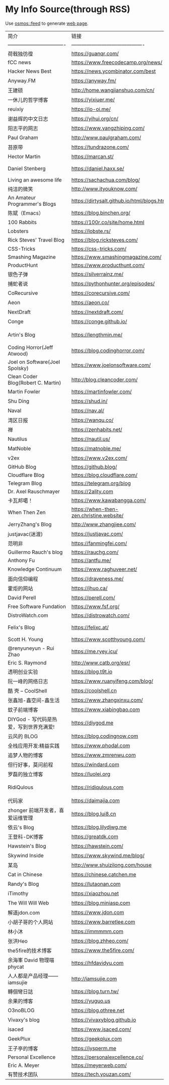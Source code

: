 * My Info Source(through RSS)
Use [[https://github.com/osmoscraft/osmosfeed][osmos::feed]] to generate [[https://tianheg.github.io/feed/][web page]].
| 简介                                 | 链接                                          | 标签                                             |
| ---------------------------------- | ------------------------------------------- | ---------------------------------------------- |
| 荷戟独彷徨                              | https://guanqr.com/                         | 生活; 思想; 技术                                     |
| fCC news                           | https://www.freecodecamp.org/news/          | CSS; JS; Vue; andsoon                          |
| Hacker News Best                   | https://news.ycombinator.com/best           | 技术                                             |
| Anyway.FM                          | https://anyway.fm/                          | 播客; 设计                                         |
| 王建硕                                | http://home.wangjianshuo.com/cn/            | 思想                                             |
| 一休儿的哲学博客                           | https://yixiuer.me/                         | 哲学; 思想                                         |
| reuixiy                            | https://io-oi.me/                           | 技术; 生活                                         |
| 谢益辉的中文日志                           | https://yihui.org/cn/                       | 读书笔记; 思想                                       |
| 阳志平的网志                             | https://www.yangzhiping.com/                | 认知科学                                           |
| Paul Graham                        | http://www.paulgraham.com/                  | 《黑客与画家》作者                                      |
| 苔原带                                | https://tundrazone.com/                     | 思考; 阅读                                         |
| Hector Martin                      | https://marcan.st/                          | 逆向; 极客                                         |
| Daniel Stenberg                    | https://daniel.haxx.se/                     | founder and lead developer of cURL and libcurl |
| Living an awesome life             | https://sachachua.com/blog/                 | Emacs                                          |
| 纯洁的微笑                              | http://www.ityouknow.com/                   | Java; SpringBoot                               |
| An Amateur Programmer's Blogs      | https://dirtysalt.github.io/html/blogs.html | Orgmode                                        |
| 陈斌（Emacs）                          | https://blog.binchen.org/                   | Emacs                                          |
| 100 Rabbits                        | https://100r.co/site/home.html              | Travel; 旅行                                     |
| Lobsters                           | https://lobste.rs/                          | Like HN; but focus on computing                |
| Rick Steves’ Travel Blog           | https://blog.ricksteves.com/                | Travel; 旅行                                     |
| CSS-Tricks                         | https://css-tricks.com/                     | CSS; JS                                        |
| Smashing Magazine                  | https://www.smashingmagazine.com/           | CSS; JS; Vue; andsoon                          |
| ProductHunt                        | https://www.producthunt.com/                | bestnewproducts                                |
| 银色子弹                               | https://silverrainz.me/                     | 向Ta学习; Sphinx笔记系统                              |
| 捕蛇者说                               | https://pythonhunter.org/episodes/          | 播客; Python                                     |
| CoRecursive                        | https://corecursive.com/                    | 播客; 技术                                         |
| Aeon                               | https://aeon.co/                            | 思想                                             |
| NextDraft                          | https://nextdraft.com/                      | 新闻                                             |
| Conge                              | https://conge.github.io/                    | 生活                                             |
| Artin's Blog                       | https://lengthmin.me/                       | Python / React / Nodejs（我大概也会沿着这种技术路径）         |
| Coding Horror(Jeff Atwood)         | https://blog.codinghorror.com/              | Stack Overflow founder                         |
| Joel on Software(Joel Spolsky)     | https://www.joelonsoftware.com/             | 推荐                                             |
| Clean Coder Blog(Robert C. Martin) | http://blog.cleancoder.com/                 | 推荐                                             |
| Martin Fowler                      | https://martinfowler.com/                   | 《重构》作者                                         |
| Shu Ding                           | https://shud.in/                            | 思考; 艺术                                         |
| Naval                              | https://nav.al/                             | 思考; 认知; 财富                                     |
| 湾区日报                               | https://wanqu.co/                           | 创业; 技术                                         |
| 禅                                  | https://zenhabits.net/                      | 思想; 生活方式                                       |
| Nautilus                           | https://nautil.us/                          | 科技; 生物; 文化                                     |
| MatNoble                           | https://matnoble.me/                        | 数学                                             |
| v2ex                               | https://www.v2ex.com/                       | 技术论坛                                           |
| GitHub Blog                        | https://github.blog/                        | GitHub                                         |
| Cloudflare Blog                    | https://blog.cloudflare.com/                | Cloudflare                                     |
| Telegram Blog                      | https://telegram.org/blog                   | Telegram                                       |
| Dr. Axel Rauschmayer               | https://2ality.com                          | JS                                             |
| 卡瓦邦噶！                              | https://www.kawabangga.com/                 | Python                                         |
| When Then Zen                      | https://when-then-zen.christine.website/    | meditation                                     |
| JerryZhang's Blog                  | http://www.zhangjiee.com/                   | 技术; 思考                                         |
| justjavac(迷渡)                      | https://justjavac.com/                      | JS                                             |
| 范明非                                | https://fanmingfei.com/                     | CSS                                            |
| Guillermo Rauch's blog             | https://rauchg.com/                         | Vercel CEO                                     |
| Anthony Fu                         | https://antfu.me/                           | Open Sourcer                                   |
| Knowledge Continuum                | https://www.raghuveer.net/                  | 哲学                                             |
| 面向信仰编程                             | https://draveness.me/                       | 系统设计; 思考                                       |
| 霍炬的网站                              | https://jhuo.ca/                            | 互联网历史                                          |
| David Perell                       | https://perell.com/                         | 写作                                             |
| Free Software Fundation            | https://www.fsf.org/                        | Open Source Organization                       |
| DistroWatch.com                    | https://distrowatch.com/                    | Linux发行版新闻                                     |
| Felix's Blog                       | https://felixc.at/                          | Old-school Arch Linux Developer                |
| Scott H. Young                     | https://www.scotthyoung.com/                | 学习如何学习                                         |
| @renyuneyun - Rui Zhao             | https://me.ryey.icu/                        | Arch User                                      |
| Eric S. Raymond                    | http://www.catb.org/esr/                    | long-time hacker                               |
| 透明创业实验                             | https://blog.t9t.io                         | 创业; 编程; 开源                                     |
| 阮一峰的网络日志                           | https://www.ruanyifeng.com/blog/            | 创业; 编程; 前端                                     |
| 酷 壳 – CoolShell                    | https://coolshell.cn                        | 编程                                             |
| 张鑫旭-鑫空间-鑫生活                        | https://www.zhangxinxu.com/                 | 编程; 前端                                         |
| 蚊子前端博客                             | https://www.xiabingbao.com                  | 编程; 前端                                         |
| DIYGod - 写代码是热爱，写到世界充满爱!           | https://diygod.me                           | 编程; 开源                                         |
| 云风的 BLOG                           | https://blog.codingnow.com                  | 编程                                             |
| 全栈应用开发:精益实践                        | https://www.phodal.com                      | 编程                                             |
| 追梦人物的博客                            | https://www.zmrenwu.com                     | 编程                                             |
| 但行好事，莫问前程                          | https://windard.com                         | 编程                                             |
| 罗磊的独立博客                            | https://luolei.org                          | 编程; 旅行                                         |
| RidiQulous                         | https://ridiqulous.com                      | 图像处理; 乐高; 此人博客的红色很舒适                           |
| 代码家                                | https://daimajia.com                        | 编程; 投资                                         |
| zhonger 前端开发者，喜爱运维管理               | https://blog.lui8.cn                        | 编程                                             |
| 依云's Blog                          | https://blog.lilydjwg.me                    | 编程                                             |
| 王登科-DK博客                           | https://greatdk.com                         | 编程; 创业（面包多）                                    |
| Hawstein's Blog                    | https://hawstein.com/                       | 编程                                             |
| Skywind Inside                     | https://www.skywind.me/blog/                | 编程                                             |
| 某岛                                 | http://www.shuizilong.com/house             | 编程                                             |
| Cat in Chinese                     | https://chinese.catchen.me                  | 编程                                             |
| Randy's Blog                       | https://lutaonan.com                        | 编程                                             |
| iTimothy                           | https://xiaozhou.net                        | 编程                                             |
| The Will Will Web                  | https://blog.miniasp.com                    | 编程                                             |
| 解道jdon.com                         | https://www.jdon.com                        | 编程                                             |
| 小胡子哥的个人网站                          | https://www.barretlee.com                   | 编程                                             |
| 林小沐                                | https://immmmm.com                          | 编程                                             |
| 张洪Heo                              | https://blog.zhheo.com/                     | 产品; 设计; 开发                                     |
| the5fire的技术博客                      | https://www.the5fire.com/                   | 编程; Python; 算法; 随笔; 读书                         |
| 余海峯 David 物理喵 phycat               | https://hfdavidyu.com                       | 物理                                             |
| 人人都是产品经理——iamsujie                 | http://iamsujie.com                         | 编程; 产品                                         |
| 轉個彎日誌                              | https://blog.turn.tw/                       | 编程                                             |
| 余果的博客                              | https://yuguo.us                            | 编程; 产品                                         |
| O3noBLOG                           | https://blog.othree.net                     | 编程; 那篇讲猫咪的故事打动了我                               |
| Vivaxy's blog                      | https://vivaxyblog.github.io                | 编程                                             |
| isaced                             | https://www.isaced.com/                     | 编程                                             |
| GeekPlux                           | https://geekplux.com                        | 编程                                             |
| 王子亭的博客                             | https://jysperm.me                          | 编程                                             |
| Personal Excellence                | https://personalexcellence.co/              | Self improvement                               |
| Eric A. Meyer                      | https://meyerweb.com/                       | CSS                                            |
| 有赞技术团队                             | https://tech.youzan.com/                    | 有赞                                             |